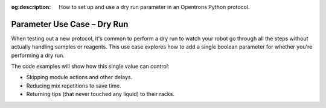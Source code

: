 :og:description: How to set up and use a dry run parameter in an Opentrons Python protocol.

.. _use-case-dry-run:

****************************
Parameter Use Case – Dry Run
****************************

When testing out a new protocol, it's common to perform a dry run to watch your robot go through all the steps without actually handling samples or reagents. This use case explores how to add a single boolean parameter for whether you're performing a dry run. 

The code examples will show how this single value can control:

- Skipping module actions and other delays.
- Reducing mix repetitions to save time.
- Returning tips (that never touched any liquid) to their racks.

